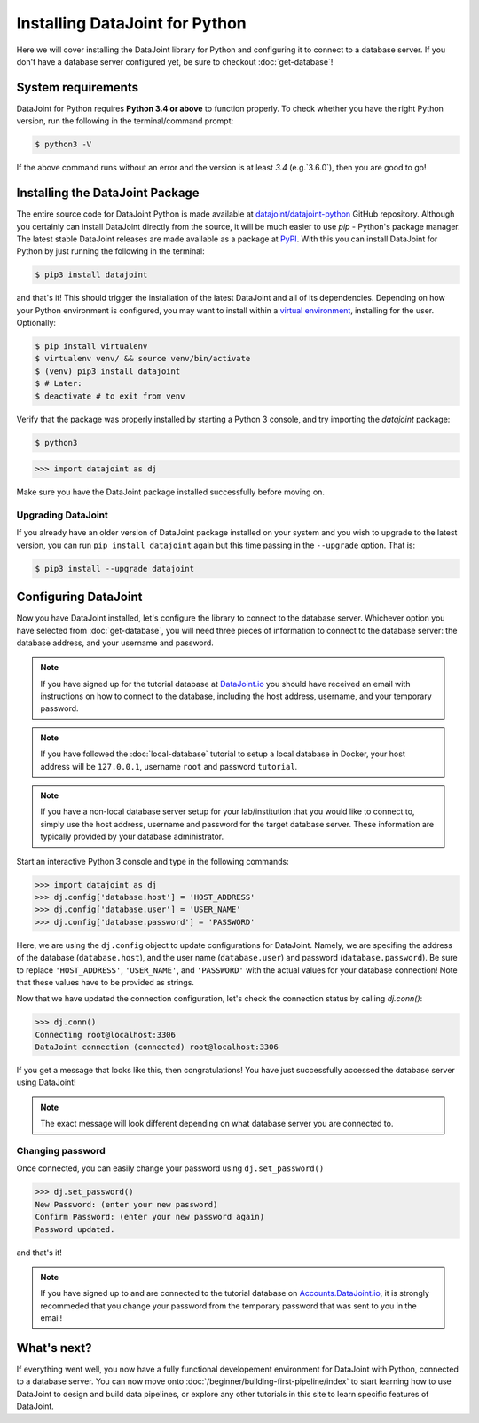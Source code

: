 Installing DataJoint for Python
===============================

Here we will cover installing the DataJoint library for Python and configuring it to connect to a database server. 
If you don't have a database server configured yet, be sure to checkout :doc:`get-database`!

System requirements
-------------------
DataJoint for Python requires **Python 3.4 or above** to function properly. To check whether you have the 
right Python version, run the following in the terminal/command prompt:

.. code-block:: bash

    $ python3 -V

If the above command runs without an error and the version is at least `3.4` (e.g.`3.6.0`),
then you are good to go!

.. _installing-dj-python:

Installing the DataJoint Package
--------------------------------

The entire source code for DataJoint Python is made available at `datajoint/datajoint-python <https://github.com/datajoint/datajoint-python>`_ 
GitHub repository. Although you certainly can install DataJoint directly from the source, it will be much 
easier to use `pip` - Python's package manager. The latest stable DataJoint releases are made available as
a package at `PyPI <https://pypi.python.org/pypi/datajoint/>`_. With this you can install DataJoint for Python
by just running the following in the terminal:

.. code-block:: bash

    $ pip3 install datajoint


and that's it! This should trigger the installation of the latest DataJoint and all of its dependencies. 
Depending on how your Python environment is configured, you may want to install within a 
`virtual environment <https://virtualenv.pypa.io/en/latest/user_guide.html>`_, installing for the user. Optionally:

.. code-block:: bash

    $ pip install virtualenv
    $ virtualenv venv/ && source venv/bin/activate
    $ (venv) pip3 install datajoint
    $ # Later:
    $ deactivate # to exit from venv

Verify that the package was properly installed by starting a Python 3 console, and try importing the 
`datajoint` package:

.. code-block:: bash

    $ python3
    
.. code-block:: python

  >>> import datajoint as dj

Make sure you have the DataJoint package installed successfully before moving on.

Upgrading DataJoint
^^^^^^^^^^^^^^^^^^^
If you already have an older version of DataJoint package installed on your system and you wish to upgrade to the latest version, 
you can run ``pip install datajoint`` again but this time passing in the ``--upgrade`` option. That is:

.. code-block:: bash

  $ pip3 install --upgrade datajoint

.. _configure-python-dj:

Configuring DataJoint
---------------------

Now you have DataJoint installed, let's configure the library to connect to the database server. 
Whichever option you have selected from :doc:`get-database`, you will need three pieces of information to connect
to the database server: the database address, and your username and password.

.. note::
  If you have signed up for the tutorial database at `DataJoint.io <https://datajoint.io>`_ you should have received
  an email with instructions on how to connect to the database, including the host address, username, and your
  temporary password.

.. note::
  If you have followed the :doc:`local-database` tutorial to setup a local database in Docker, your host address
  will be ``127.0.0.1``, username ``root`` and password ``tutorial``.

.. note::
  If you have a non-local database server setup for your lab/institution that you would like to connect to,
  simply use the host address, username and password for the target database server. These information are typically 
  provided by your database administrator.


Start an interactive Python 3 console and type in the following commands:

.. code-block:: python

  >>> import datajoint as dj
  >>> dj.config['database.host'] = 'HOST_ADDRESS'
  >>> dj.config['database.user'] = 'USER_NAME'
  >>> dj.config['database.password'] = 'PASSWORD'

Here, we are using the ``dj.config`` object to update configurations for DataJoint. Namely, we are specifing 
the address of the database (``database.host``), and the user name (``database.user``) and password 
(``database.password``). Be sure to replace ``'HOST_ADDRESS'``, ``'USER_NAME'``, and ``'PASSWORD'`` with the actual
values for your database connection! Note that these values have to be provided as strings.


Now that we have updated the connection configuration, let's check the connection status by calling `dj.conn()`:

.. code-block:: python

  >>> dj.conn()
  Connecting root@localhost:3306
  DataJoint connection (connected) root@localhost:3306

If you get a message that looks like this, then congratulations! You have just successfully accessed the database server using DataJoint!

.. note::
  The exact message will look different depending on what database server you are
  connected to.

Changing password
^^^^^^^^^^^^^^^^^

Once connected, you can easily change your password using ``dj.set_password()``

.. code-block:: python

  >>> dj.set_password()
  New Password: (enter your new password)
  Confirm Password: (enter your new password again)
  Password updated.

and that's it!

.. note::
  If you have signed up to and are connected to the tutorial database on 
  `Accounts.DataJoint.io <https://accounts.datajoint.io/login>`_, it is strongly recommeded that you 
  change your password from the temporary password that was sent to you in 
  the email!

What's next?
------------

If everything went well, you now have a fully functional developement environment for DataJoint with Python,
connected to a database server. You can now move onto :doc:`/beginner/building-first-pipeline/index`
to start learning how to use DataJoint to design and build data pipelines, or explore any other tutorials in this site to learn specific features of DataJoint.
